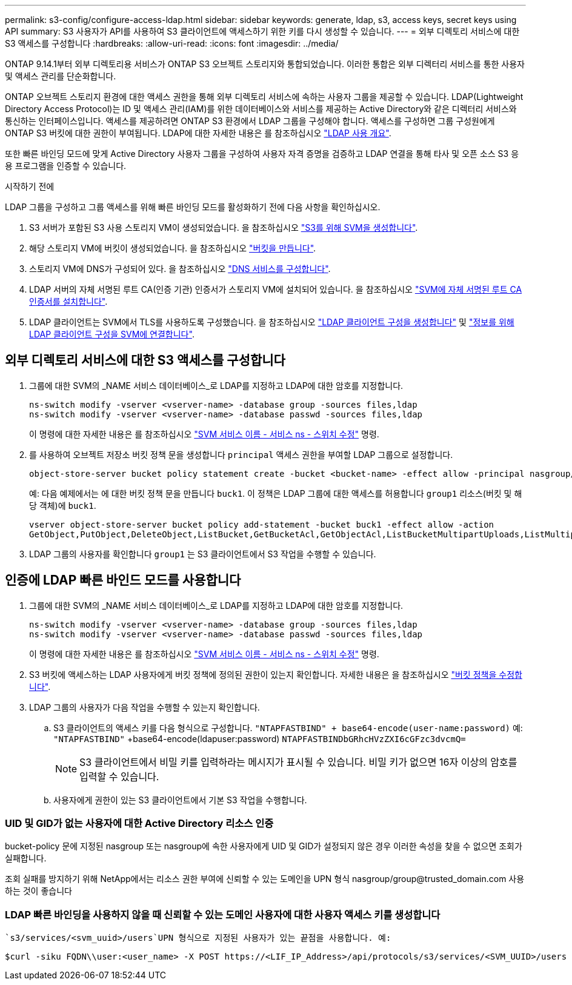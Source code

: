 ---
permalink: s3-config/configure-access-ldap.html 
sidebar: sidebar 
keywords: generate, ldap, s3, access keys, secret keys using API 
summary: S3 사용자가 API를 사용하여 S3 클라이언트에 액세스하기 위한 키를 다시 생성할 수 있습니다. 
---
= 외부 디렉토리 서비스에 대한 S3 액세스를 구성합니다
:hardbreaks:
:allow-uri-read: 
:icons: font
:imagesdir: ../media/


[role="lead"]
ONTAP 9.14.1부터 외부 디렉토리용 서비스가 ONTAP S3 오브젝트 스토리지와 통합되었습니다. 이러한 통합은 외부 디렉터리 서비스를 통한 사용자 및 액세스 관리를 단순화합니다.

ONTAP 오브젝트 스토리지 환경에 대한 액세스 권한을 통해 외부 디렉토리 서비스에 속하는 사용자 그룹을 제공할 수 있습니다. LDAP(Lightweight Directory Access Protocol)는 ID 및 액세스 관리(IAM)를 위한 데이터베이스와 서비스를 제공하는 Active Directory와 같은 디렉터리 서비스와 통신하는 인터페이스입니다. 액세스를 제공하려면 ONTAP S3 환경에서 LDAP 그룹을 구성해야 합니다. 액세스를 구성하면 그룹 구성원에게 ONTAP S3 버킷에 대한 권한이 부여됩니다. LDAP에 대한 자세한 내용은 를 참조하십시오 link:../nfs-config/using-ldap-concept.html["LDAP 사용 개요"].

또한 빠른 바인딩 모드에 맞게 Active Directory 사용자 그룹을 구성하여 사용자 자격 증명을 검증하고 LDAP 연결을 통해 타사 및 오픈 소스 S3 응용 프로그램을 인증할 수 있습니다.

.시작하기 전에
LDAP 그룹을 구성하고 그룹 액세스를 위해 빠른 바인딩 모드를 활성화하기 전에 다음 사항을 확인하십시오.

. S3 서버가 포함된 S3 사용 스토리지 VM이 생성되었습니다. 을 참조하십시오 link:../s3-config/create-svm-s3-task.html["S3를 위해 SVM을 생성합니다"].
. 해당 스토리지 VM에 버킷이 생성되었습니다. 을 참조하십시오 link:../s3-config/create-bucket-task.html["버킷을 만듭니다"].
. 스토리지 VM에 DNS가 구성되어 있다. 을 참조하십시오 link:../networking/configure_dns_services_manual.html["DNS 서비스를 구성합니다"].
. LDAP 서버의 자체 서명된 루트 CA(인증 기관) 인증서가 스토리지 VM에 설치되어 있습니다. 을 참조하십시오 link:../nfs-config/install-self-signed-root-ca-certificate-svm-task.html["SVM에 자체 서명된 루트 CA 인증서를 설치합니다"].
. LDAP 클라이언트는 SVM에서 TLS를 사용하도록 구성했습니다. 을 참조하십시오 link:../nfs-config/create-ldap-client-config-task.html["LDAP 클라이언트 구성을 생성합니다"] 및 link:../nfs-config/enable-ldap-svms-task.html["정보를 위해 LDAP 클라이언트 구성을 SVM에 연결합니다"].




== 외부 디렉토리 서비스에 대한 S3 액세스를 구성합니다

. 그룹에 대한 SVM의 _NAME 서비스 데이터베이스_로 LDAP를 지정하고 LDAP에 대한 암호를 지정합니다.
+
[listing]
----
ns-switch modify -vserver <vserver-name> -database group -sources files,ldap
ns-switch modify -vserver <vserver-name> -database passwd -sources files,ldap
----
+
이 명령에 대한 자세한 내용은 를 참조하십시오 link:https://docs.netapp.com/us-en/ontap-cli/vserver-services-name-service-ns-switch-modify.html["SVM 서비스 이름 - 서비스 ns - 스위치 수정"] 명령.

. 를 사용하여 오브젝트 저장소 버킷 정책 문을 생성합니다 `principal` 액세스 권한을 부여할 LDAP 그룹으로 설정합니다.
+
[listing]
----
object-store-server bucket policy statement create -bucket <bucket-name> -effect allow -principal nasgroup/<ldap-group-name> -resource <bucket-name>, <bucket-name>/*
----
+
예: 다음 예제에서는 에 대한 버킷 정책 문을 만듭니다 `buck1`. 이 정책은 LDAP 그룹에 대한 액세스를 허용합니다 `group1` 리소스(버킷 및 해당 객체)에 `buck1`.

+
[listing]
----
vserver object-store-server bucket policy add-statement -bucket buck1 -effect allow -action
GetObject,PutObject,DeleteObject,ListBucket,GetBucketAcl,GetObjectAcl,ListBucketMultipartUploads,ListMultipartUploadParts, ListBucketVersions,GetObjectTagging,PutObjectTagging,DeleteObjectTagging,GetBucketVersioning,PutBucketVersioning -principal nasgroup/group1 -resource buck1, buck1/*
----
. LDAP 그룹의 사용자를 확인합니다 `group1` 는 S3 클라이언트에서 S3 작업을 수행할 수 있습니다.




== 인증에 LDAP 빠른 바인드 모드를 사용합니다

. 그룹에 대한 SVM의 _NAME 서비스 데이터베이스_로 LDAP를 지정하고 LDAP에 대한 암호를 지정합니다.
+
[listing]
----
ns-switch modify -vserver <vserver-name> -database group -sources files,ldap
ns-switch modify -vserver <vserver-name> -database passwd -sources files,ldap
----
+
이 명령에 대한 자세한 내용은 를 참조하십시오 link:https://docs.netapp.com/us-en/ontap-cli/vserver-services-name-service-ns-switch-modify.html["SVM 서비스 이름 - 서비스 ns - 스위치 수정"] 명령.

. S3 버킷에 액세스하는 LDAP 사용자에게 버킷 정책에 정의된 권한이 있는지 확인합니다. 자세한 내용은 을 참조하십시오 link:../s3-config/create-modify-bucket-policy-task.html["버킷 정책을 수정합니다"].
. LDAP 그룹의 사용자가 다음 작업을 수행할 수 있는지 확인합니다.
+
.. S3 클라이언트의 액세스 키를 다음 형식으로 구성합니다.
`"NTAPFASTBIND" + base64-encode(user-name:password)`
예: `"NTAPFASTBIND"` +base64-encode(ldapuser:password)
                      `NTAPFASTBINDbGRhcHVzZXI6cGFzc3dvcmQ=`
+

NOTE: S3 클라이언트에서 비밀 키를 입력하라는 메시지가 표시될 수 있습니다. 비밀 키가 없으면 16자 이상의 암호를 입력할 수 있습니다.

.. 사용자에게 권한이 있는 S3 클라이언트에서 기본 S3 작업을 수행합니다.






=== UID 및 GID가 없는 사용자에 대한 Active Directory 리소스 인증

bucket-policy 문에 지정된 nasgroup 또는 nasgroup에 속한 사용자에게 UID 및 GID가 설정되지 않은 경우 이러한 속성을 찾을 수 없으면 조회가 실패합니다.

조회 실패를 방지하기 위해 NetApp에서는 리소스 권한 부여에 신뢰할 수 있는 도메인을 UPN 형식 nasgroup/group@trusted_domain.com 사용하는 것이 좋습니다



=== LDAP 빠른 바인딩을 사용하지 않을 때 신뢰할 수 있는 도메인 사용자에 대한 사용자 액세스 키를 생성합니다

 `s3/services/<svm_uuid>/users`UPN 형식으로 지정된 사용자가 있는 끝점을 사용합니다. 예:

[listing]
----
$curl -siku FQDN\\user:<user_name> -X POST https://<LIF_IP_Address>/api/protocols/s3/services/<SVM_UUID>/users -d {"comment":"<S3_user_name>", "name":<user[@fqdn](https://github.com/fqdn)>,"<key_time_to_live>":"PT6H3M"}'
----